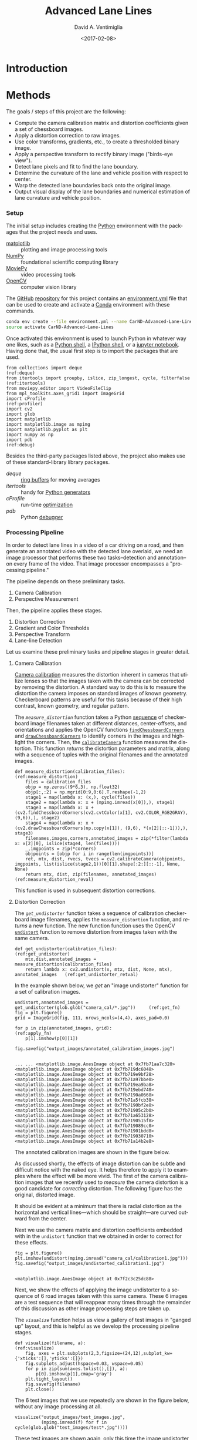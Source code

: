 # -*- org-babel-sh-command: "/bin/bash" -*-

#+TITLE: Advanced Lane Lines
#+DATE: <2017-02-08>
#+AUTHOR: David A. Ventimiglia
#+EMAIL: dventimi@gmail.com

#+INDEX: Machine-Learning!Self-Driving Cars
#+INDEX: Udacity!Self-Driving Car Nano-Degree Program

#+OPTIONS: ':nil *:t -:t ::t <:t H:3 \n:nil ^:t arch:headline
#+OPTIONS: author:t c:nil creator:comment d:(not "LOGBOOK") date:t
#+OPTIONS: e:t email:t f:t inline:t num:nil p:nil pri:nil stat:t
#+OPTIONS: tags:t tasks:t tex:t timestamp:t toc:nil todo:t |:t
#+LANGUAGE: en

#+OPTIONS: html-link-use-abs-url:nil html-postamble:t
#+OPTIONS: html-preamble:t html-scripts:t html-style:t
#+OPTIONS: html5-fancy:t tex:t
#+CREATOR: <a href="http://www.gnu.org/software/emacs/">Emacs</a> 24.5.1 (<a href="http://orgmode.org">Org</a> mode 8.2.10)
#+HTML_CONTAINER: div
#+HTML_DOCTYPE: xhtml-strict
#+HTML_HEAD_EXTRA: <style>@import 'https://fonts.googleapis.com/css?family=Quattrocento';</style>
#+HTML_HEAD_EXTRA: <link rel="stylesheet" type="text/css" href="base.css"/>

* Introduction

* Methods

  The goals / steps of this project are the following:

  - Compute the camera calibration matrix and distortion coefficients
    given a set of chessboard images.
  - Apply a distortion correction to raw images.
  - Use color transforms, gradients, etc., to create a thresholded
    binary image.
  - Apply a perspective transform to rectify binary image ("birds-eye
    view").
  - Detect lane pixels and fit to find the lane boundary.
  - Determine the curvature of the lane and vehicle position with
    respect to center.
  - Warp the detected lane boundaries back onto the original image.
  - Output visual display of the lane boundaries and numerical
    estimation of lane curvature and vehicle position.

*** Setup

    The initial setup includes creating the [[https://www.python.org/][Python]] environment with
    the packages that the project needs and uses.

    - [[http://matplotlib.org/][matplotlib]] :: plotting and image processing tools
    - [[http://www.numpy.org/][NumPy]] :: foundational scientific computing library
    - [[http://zulko.github.io/moviepy/][MoviePy]] :: video processing tools
    - [[http://opencv.org/][OpenCV]] :: computer vision library

    The [[https://github.com/][GitHub]] [[https://github.com/dventimi/CarND-Advanced-Lane-Lines][repository]] for this project contains an [[file:environment.yml][environment.yml]]
    file that can be used to create and activate a [[https://conda.io/docs/][Conda]] environment
    with these commands.

    #+BEGIN_SRC sh :results output :tangle no :exports code
    conda env create --file environment.yml --name CarND-Advanced-Lane-Lines
    source activate CarND-Advanced-Lane-Lines
    #+END_SRC

    Once activated this environment is used to launch Python in
    whatever way one likes, such as a [[https://www.python.org/shell/][Python shell]], a [[https://ipython.org/][IPython shell]],
    or a [[http://jupyter.org/][jupyter notebook]].  Having done that, the usual first step is
    to import the packages that are used.  

    #+BEGIN_SRC python -r :results output :session :tangle lanelines.py :comments org :exports code
    from collections import deque                                           (ref:deque)
    from itertools import groupby, islice, zip_longest, cycle, filterfalse  (ref:itertools)
    from moviepy.editor import VideoFileClip
    from mpl_toolkits.axes_grid1 import ImageGrid
    import cProfile                                                         (ref:profiler)
    import cv2
    import glob
    import matplotlib
    import matplotlib.image as mpimg
    import matplotlib.pyplot as plt
    import numpy as np
    import pdb                                                              (ref:debug)
    #+END_SRC

    #+RESULTS:

    Besides the third-party packages listed above, the project also
    makes use of these standard-library library packages.

    - [[(deque)][deque]] :: [[https://en.wikipedia.org/wiki/Circular_buffer][ring buffers]] for moving averages
    - [[(itertools)][itertools]] :: handy for [[http://davidaventimiglia.com/python_generators.html][Python generators]]
    - [[(profiler)][cProfile]] :: run-time [[https://docs.python.org/2/library/profile.html][optimization]]
    - [[(debug)][pdb]] :: Python [[https://docs.python.org/3/library/pdb.html][debugger]]


*** Processing Pipeline

    In order to detect lane lines in a video of a car driving on a
    road, and then generate an annotated video with the detected lane
    overlaid, we need an image processor that performs these two
    tasks--detection and annotation--on every frame of the video.
    That image processor encompasses a "processing pipeline."  

    The pipeline depends on these preliminary tasks.

    1. Camera Calibration
    2. Perspective Measurement

    Then, the pipeline applies these stages.

    1. Distortion Correction
    2. Gradient and Color Thresholds
    3. Perspective Transform
    4. Lane-line Detection

    Let us examine these preliminary tasks and pipeline stages in
    greater detail.

***** Camera Calibration

      [[http://docs.opencv.org/2.4/modules/calib3d/doc/camera_calibration_and_3d_reconstruction.html][Camera calibration]] measures the distortion inherent in cameras
      that utilize lenses so that the images taken with the camera can
      be corrected by removing the distortion.  A standard way to do
      this is to measure the distortion the camera imposes on standard
      images of known geometry.  Checkerboard patterns are useful for
      this tasks because of their high contrast, known geometry, and
      regular pattern.

      The [[(measure_distortion)][=measure_distortion=]] function takes a Python [[https://docs.python.org/2/library/stdtypes.html#sequence-types-str-unicode-list-tuple-bytearray-buffer-xrange][sequence]] of
      checkerboard image filenames taken at different distances,
      center-offsets, and orientations and applies the OpenCV
      functions [[http://docs.opencv.org/2.4/modules/calib3d/doc/camera_calibration_and_3d_reconstruction.html#findchessboardcorners][=findChessboardCorners=]] and [[http://docs.opencv.org/2.4/modules/calib3d/doc/camera_calibration_and_3d_reconstruction.html#drawchessboardcorners][=drawChessboardCorners=]] to
      identify corners in the images and highlight the corners.  Then,
      the [[http://docs.opencv.org/2.4/modules/calib3d/doc/camera_calibration_and_3d_reconstruction.html#calibratecamera][=calibrateCamera=]] function measures the distortion.  This
      function [[(measure_distortion_reval)][returns]] the distortion parameters and matrix, along
      with a sequence of tuples with the original filenames and the
      annotated images.

      #+BEGIN_SRC python -r :results output :session :tangle lanelines.py :comments org :exports code
      def measure_distortion(calibration_files):                    (ref:measure_distortion)
          files = calibration_files
          objp = np.zeros((9*6,3), np.float32)
          objp[:,:2] = np.mgrid[0:9,0:6].T.reshape(-1,2)
          stage1 = map(lambda x: (x,), cycle(files))
          stage2 = map(lambda x: x + (mpimg.imread(x[0]),), stage1)
          stage3 = map(lambda x: x + (cv2.findChessboardCorners(cv2.cvtColor(x[1], cv2.COLOR_RGB2GRAY), (9,6)),), stage2)
          stage4 = map(lambda x: x + (cv2.drawChessboardCorners(np.copy(x[1]), (9,6), *(x[2][::-1])),), stage3)
          filenames,images,corners,annotated_images = zip(*filter(lambda x: x[2][0], islice(stage4, len(files))))
          _,imgpoints = zip(*corners)
          objpoints = [objp for i in range(len(imgpoints))]
          ret, mtx, dist, rvecs, tvecs = cv2.calibrateCamera(objpoints, imgpoints, list(islice(stage2,1))[0][1].shape[:2:][::-1], None, None)
          return mtx, dist, zip(filenames, annotated_images)        (ref:measure_distortion_reval)
      #+END_SRC

      #+RESULTS:

      This function is used in subsequent distortion corrections.

***** Distortion Correction

      The [[(get_undistorter)][=get_undistorter=]] function takes a sequence of calibration
      checkerboard image filenames, applies the =measure_distortion=
      function, and [[(get_undistorter_retval)][returns]] a new function.  The new function function
      uses the OpenCV [[http://docs.opencv.org/2.4/modules/imgproc/doc/geometric_transformations.html#void%20undistort(InputArray%20src,%20OutputArray%20dst,%20InputArray%20cameraMatrix,%20InputArray%20distCoeffs,%20InputArray%20newCameraMatrix)][=undistort=]] function to remove distortion from
      images taken with the same camera.

      #+BEGIN_SRC python -r :results output :session :tangle lanelines.py :comments org :exports code
      def get_undistorter(calibration_files):                                         (ref:get_undistorter)
          mtx,dist,annotated_images = measure_distortion(calibration_files)
          return lambda x: cv2.undistort(x, mtx, dist, None, mtx), annotated_images   (ref:get_undistorter_retval)
      #+END_SRC

      #+RESULTS:

      In the example shown below, we [[(get_fn)][get]] an "image undistorter"
      function for a set of calibration images.

      #+BEGIN_SRC python -r :results output :session :tangle lanelines.py :comments org :exports code
      undistort,annotated_images = get_undistorter(glob.glob("camera_cal/*.jpg"))     (ref:get_fn)
      fig = plt.figure()
      grid = ImageGrid(fig, 111, nrows_ncols=(4,4), axes_pad=0.0)

      for p in zip(annotated_images, grid):                                           (ref:apply_fn)
          p[1].imshow(p[0][1])

      fig.savefig("output_images/annotated_calibration_images.jpg")
      #+END_SRC

      #+RESULTS:
      #+begin_example

      ... ... <matplotlib.image.AxesImage object at 0x7fb71aa7c320>
      <matplotlib.image.AxesImage object at 0x7fb719dc6048>
      <matplotlib.image.AxesImage object at 0x7fb719e9bf28>
      <matplotlib.image.AxesImage object at 0x7fb71a97bbe0>
      <matplotlib.image.AxesImage object at 0x7fb719ea9ba8>
      <matplotlib.image.AxesImage object at 0x7fb719ebd748>
      <matplotlib.image.AxesImage object at 0x7fb7190a0668>
      <matplotlib.image.AxesImage object at 0x7fb71a5fcb38>
      <matplotlib.image.AxesImage object at 0x7fb7190bf2e8>
      <matplotlib.image.AxesImage object at 0x7fb71905c2b0>
      <matplotlib.image.AxesImage object at 0x7fb71a653128>
      <matplotlib.image.AxesImage object at 0x7fb7190515f8>
      <matplotlib.image.AxesImage object at 0x7fb719089cc0>
      <matplotlib.image.AxesImage object at 0x7fb71901bdd8>
      <matplotlib.image.AxesImage object at 0x7fb719030710>
      <matplotlib.image.AxesImage object at 0x7fb71a14b2e8>
#+end_example

      The annotated calibration images are shown in the figure below.

      #+ATTR_HTML: :width 800px
      [[file:output_images/annotated_calibration_images.jpg]]

      As discussed shortly, the effects of image distortion can be
      subtle and difficult notice with the naked eye.  It helps
      therefore to apply it to examples where the effect will be more
      vivid.  The first of the camera calibration images that we
      recently used to /measure/ the camera distortion is a good
      candidate for /correcting/ distortion.  The following figure has
      the original, distorted image.

      #+ATTR_HTML: :width 800px
      [[file:camera_cal/calibration1.jpg]]

      It should be evident at a minimum that there is radial
      distortion as the horizontal and vertical lines---which should
      be straight---are curved outward from the center.

      Next we use the camera matrix and distortion coefficients
      embedded with in the =undistort= function that we obtained in
      order to correct for these effects.  

      #+BEGIN_SRC python -r :results output :session :tangle lanelines.py :comments org :exports code
      fig = plt.figure()
      plt.imshow(undistort(mpimg.imread("camera_cal/calibration1.jpg")))
      fig.savefig("output_images/undistorted_calibration1.jpg")
      #+END_SRC

      #+RESULTS:
      : 
      : <matplotlib.image.AxesImage object at 0x7f2c3c25dc88>

      #+ATTR_HTML: :width 800px
      [[file:output_images/undistorted_calibration1.jpg]]

      Next, we show the effects of applying the image undistorter to a
      sequence of 6 road images taken with this same camera.  These 6
      images are a test sequence that will reappear many times through
      the remainder of this discussion as other image processing steps
      are taken up.

      The [[(visualize)][=visualize=]] function helps us view a gallery of test images
      in "ganged up" layout, and this is helpful as we develop the
      processing pipeline stages.

      #+BEGIN_SRC python -r :results output :session :tangle lanelines.py :comments org :exports code
      def visualize(filename, a):                              (ref:visualize)
          fig, axes = plt.subplots(2,3,figsize=(24,12),subplot_kw={'xticks':[],'yticks':[]})
          fig.subplots_adjust(hspace=0.03, wspace=0.05)
          for p in zip(sum(axes.tolist(),[]), a):
              p[0].imshow(p[1],cmap='gray')
          plt.tight_layout()
          fig.savefig(filename)
          plt.close()
      #+END_SRC

      #+RESULTS:

      The 6 test images that we use repeatedly are shown in the figure
      below, without any image processing at all.

      #+BEGIN_SRC python -r :results output :session :tangle lanelines.py :comments org :exports code
      visualize("output_images/test_images.jpg",
                (mpimg.imread(f) for f in cycle(glob.glob("test_images/test*.jpg"))))
      #+END_SRC

      #+RESULTS:

      #+ATTR_HTML: :width 800px
      [[file:output_images/test_images.jpg]]

      These test images are shown again, only this time the image
      undistorter that we acquired above now is used to remove
      distortion introduced by the camera.  The effect is subtle and
      difficult to notice, but close inspection shows that at least a
      small amount of radial distortion is removed by this process.  

      #+BEGIN_SRC python -r :results output :session :tangle lanelines.py :comments org :exports code
      visualize("output_images/undistorted_test_images.jpg",
                (undistort(mpimg.imread(f)) for f in cycle(glob.glob("test_images/test*.jpg"))))
      #+END_SRC

      #+RESULTS:

      #+ATTR_HTML: :width 800px
      [[file:output_images/undistorted_test_images.jpg]]

      Next, we move on to perspective measurement.

***** Perspective Measurement

      Perspective measurement applies to two-dimensional images taken
      of three-dimensional scenes wherein objects of
      interest--typically planar objects like roads--are oriented such
      that their [[http://mathworld.wolfram.com/NormalVector.html][normal vector]] is not parallel with the camera's line
      of site.  Another way to put it is that the planar object is not
      parallel with the [[https://en.wikipedia.org/wiki/Image_plane][image plane]].  While there undoubtedly are more
      sophisticated, perhaps automated or semi-automated ways of doing
      this, a tried-and-true method is to identify a non-rectilinear
      region in the image that corresponds to the planar object of
      interest (the road) and then map those to a corresponding
      rectilinear region on the [[https://en.wikipedia.org/wiki/Image_plane][image plane]].  

      The [[(measure_warp)][=measure_warp=]] function helps measure perspective.  It takes
      an image as a [[https://docs.scipy.org/doc/numpy/reference/generated/numpy.array.html][NumPy array]] and displays the image to the user in
      an interactive window.  The user only has to click four corners
      in sequence for the source region and then close the interactive
      window.  The [[(dst_region)][destination region]] on the [[https://en.wikipedia.org/wiki/Image_plane][image plane]] for now is
      [[(set_dst)][hard-code]] to a bounding box between the top and bottom of the
      image and 300 pixels from the left edge and 300 pixels from the
      right edge.  These values were obtained through experimentation,
      and while they are not as sophisticated as giving the user
      interactive control, they do have the virtue of being perfectly
      rectilinear.  This is something that is difficult to achieve
      manually.  Setting the src region coordinates, along with
      drawing guidelines to aid the eye, is accomplished in an
      [[(event_handler)][event handler]] function for mouse-click events.  The function
      [[(measure_warp_retval)][returns]] the transformation matrix $M$ and the inverse
      transformation matrix $M_{inv}$.  

      #+BEGIN_SRC python -r :results output :session :tangle lanelines.py :comments org :exports code
      def measure_warp(img):                                                     (ref:measure_warp)
          top = 0
          bottom = img.shape[0]
          def handler(e):                                                        (ref:event_handler)
              if len(src)<4:
                  plt.axhline(int(e.ydata), linewidth=2, color='r')
                  plt.axvline(int(e.xdata), linewidth=2, color='r')
                  src.append((int(e.xdata),int(e.ydata)))                        (ref:set_src)
              if len(src)==4:
                  dst.extend([(300,bottom),(300,top),(980,top),(980,bottom)])    (ref:set_dst)
          was_interactive = matplotlib.is_interactive()
          if not matplotlib.is_interactive():
              plt.ion()
          fig = plt.figure()
          plt.imshow(img)
          global src                                                            
          global dst                                                            
          src = []                                                       (ref:src_region)
          dst = []							 (ref:dst_region)
          cid1 = fig.canvas.mpl_connect('button_press_event', handler)
          cid2 = fig.canvas.mpl_connect('close_event', lambda e: e.canvas.stop_event_loop())
          fig.canvas.start_event_loop(timeout=-1)
          M = cv2.getPerspectiveTransform(np.asfarray(src, np.float32), np.asfarray(dst, np.float32))     (ref:getperspectivetransform)
          Minv = cv2.getPerspectiveTransform(np.asfarray(dst, np.float32), np.asfarray(src, np.float32))
          matplotlib.interactive(was_interactive)
          return M, Minv                                                                                  (ref:measure_warp_retval)
      #+END_SRC

      #+RESULTS:

      Like with the =get_undistorter= function described above, we use
      [[https://www.programiz.com/python-programming/closure][Python closures]] to create a function generator called
      [[(get_warpers)][=get_warpers=]], which measures the perspective, remembers the
      transformation matrices, and then generate a new function that
      uses OpenCV [[http://docs.opencv.org/2.4/modules/imgproc/doc/geometric_transformations.html#warpperspective][=warpPerspective=]] to transform a target image.  Note
      that it actually [[(get_warpers_retval)][generates]] two functions, both to "warp" and
      "unwarp" images.

      #+BEGIN_SRC python -r :results output :session :tangle lanelines.py :comments org :exports code
      def get_warpers(corrected_image):                                  (ref:get_warpers)
          M, Minv = measure_warp(corrected_image)
          return lambda x: cv2.warpPerspective(x,
                                               M,
                                               x.shape[:2][::-1],
                                               flags=cv2.INTER_LINEAR), \
                 lambda x: cv2.warpPerspective(x,
                                               Minv,
                                               x.shape[:2][::-1],
                                               flags=cv2.INTER_LINEAR), M, Minv  (ref:get_warpers_retval)
      #+END_SRC

      #+RESULTS:

      The following code illustrates how this is put into practice.
      We get an image with the matplotlib [[http://matplotlib.org/api/image_api.html#matplotlib.image.imread][=imread=]] function, correct
      for camera distortion using the =undistort= function we
      generated with the =undistorter= function created above (after
      camera calibration on checkerboard images), then use
      =get_warpers= to generate both the =warp= and =unwarp=
      functions.  It also returns the $M$ and $M_{inv}$ matrices as
      =M= and =Minv= for good measure.

      #+BEGIN_SRC python -r :results output :session :tangle lanelines.py :comments org :exports code
      warp,unwarp,M,Minv = get_warpers(undistort(mpimg.imread("test_images/straight_lines2.jpg")))
      #+END_SRC

      The next sequence of four figures illustrates the interactive
      experiene the user has in this operation, showing step-by-step
      the orthogonal guidelines that appear.  The trapezoidal area
      formed bout the outside bottom two corners and the inside top
      two corners of the last figure defines the source region that is
      then mapped to the target region.  Again, as discussed above the
      target region is a rectangle running from the bottom of the
      image to the top, 300 pixels in from the left edge and 300
      pixels in from the right edge.

      #+RESULTS:

      #+ATTR_HTML: :width 800px
      [[file:output_images/figure_3-1.png]]

      #+ATTR_HTML: :width 800px
      [[file:output_images/figure_3-2.png]]

      #+ATTR_HTML: :width 800px
      [[file:output_images/figure_3-3.png]]

      #+ATTR_HTML: :width 800px
      [[file:output_images/figure_3-4.png]]

      Equipped not just with an =undistort= function (obtained via
      camera calibration) but also a =warp= (obtained via
      perspective measurement) function, we can compose both functions
      in the proper sequence (=undistort= then =warp=) and apply it to
      our 6 test images.

      #+BEGIN_SRC python -r :results output :session :tangle lanelines.py :comments org :exports code
      visualize("output_images/warped_undistorted_test_images.jpg",
                (warp(undistort(mpimg.imread(f))) for f in cycle(glob.glob("test_images/test*.jpg"))))
      #+END_SRC

      #+RESULTS:

      As you can see in the following gallery we now have a
      "birds-eye" (i.e. top-down) view of the road for these 6 test
      images.  Note also that the perspective transform has also had
      the effect of shoving out of the frame much of the extraneous
      details (sky, trees, guardrails, other cars).  This is
      serendipitous as it saves us from having to apply a mask just to
      the lane region.  

      #+ATTR_HTML: :width 800px
      [[file:output_images/warped_undistorted_test_images.jpg]]

      Camera calibration and perspective measurement are preliminary
      steps that occur before applying the processing pipeline to
      images taken from the video stream.  However, they are essential
      and they enable the distortion correction and perspective
      transformation steps which /are/ part of the processing
      pipeline.  Another set of essential pipeline steps involve
      gradient ant color thresholds, discussed in the next sections.  

***** Gradient and Color Thresholds

      Next we develop a set of useful utility functions for scaling
      images, taking gradients across them, isolating different color
      channels, and generating binary images.

      The [[(scale)][=scale=]] function scales the values of NumPy image arrays to
      arbitray ranges (e.g., [0,1] or [0,255]).  The default range is
      [0,255], and this is useful in order to give all images the same
      scale.  Different operations (e.g., taking gradients, producing
      binary images) can introduce different scales and it eases
      combining and comparing images when they have the same scale.

      #+BEGIN_SRC python -r :results output :session :tangle lanelines.py :comments org :exports code
      def scale(img, factor=255.0):                          (ref:scale)
          scale_factor = np.max(img)/factor
          return (img/scale_factor).astype(np.uint8)
      #+END_SRC

      #+RESULTS:

      The [[(derivative)][=derivative=]] function uses the OpenCV [[http://docs.opencv.org/2.4/modules/imgproc/doc/filtering.html#sobel][=sobel=]] function to
      apply the [[https://en.wikipedia.org/wiki/Sobel_operator][Sobel operator]] in order to estimate derivatives in the
      $x$ and $y$ directions acoss the image.  For good measure, it
      also [[(derivative_retval)][returns]] both the /magnitude/ and the /direction/ of the
      [[https://en.wikipedia.org/wiki/Gradient][gradient]] computed from these derivative estimates.  

      #+BEGIN_SRC python -r :results output :session :tangle lanelines.py :comments org :exports code
      def derivative(img, sobel_kernel=3):                   (ref:derivative)
          derivx = np.absolute(cv2.Sobel(img, cv2.CV_64F, 1, 0, ksize=sobel_kernel))
          derivy = np.absolute(cv2.Sobel(img, cv2.CV_64F, 0, 1, ksize=sobel_kernel))
          gradmag = np.sqrt(derivx**2 + derivy**2)
          absgraddir = np.arctan2(derivy, derivx)
          return scale(derivx), scale(derivy), scale(gradmag), absgraddir  (ref:derivative_retval)
      #+END_SRC

      #+RESULTS:

      The [[(grad)][=grad=]] function adapts the =derivative= function to return
      both the gradient /magnitude/ and /direction/.  You might wonder
      what this function adds to the =derivative= function, and that
      is a valid consideration.  Largely it exists because the lecture
      notes seemed to suggest that it's wortwhile to use different
      kernal sizes for the Sobel operator when computing the gradient
      direction.  In hindsight it's not clear this function really is
      adding value and it may be removed in future versions.

      #+BEGIN_SRC python -r :results output :session :tangle lanelines.py :comments org :exports code
      def grad(img, k1=3, k2=15):                            (ref:grad)
          _,_,g,_ = derivative(img, sobel_kernel=k1)         (ref:grad_m)
          _,_,_,p = derivative(img, sobel_kernel=k2)         (ref:grad_p)
          return g,p
      #+END_SRC

      #+RESULTS:

      The [[(hls_select)][=hls_select=]] function is a convenience that fans out the
      three channels of the [[https://en.wikipedia.org/wiki/HSL_and_HSV][HLS color-space]] into separate NumPy
      arrays.  

      #+BEGIN_SRC python -r :results output :session :tangle lanelines.py :comments org :exports code
      def hls_select(img):                                   (ref:hls_select)
          hsv = cv2.cvtColor(img, cv2.COLOR_RGB2HLS).astype(np.float)
          h = hsv[:,:,0]
          l = hsv[:,:,1]
          s = hsv[:,:,2]
          return h,l,s
      #+END_SRC

      #+RESULTS:

      The [[(rgb_select)][=rgb_select=]] function is another convenience that returns
      the three channels of the [[https://en.wikipedia.org/wiki/RGB_color_space][RGB color-space]].

      #+BEGIN_SRC python -r :results output :session :tangle lanelines.py :comments org :exports code
      def rgb_select(img):                                   (ref:rgb_select)
          rgb = img
          r = rgb[:,:,0]
          g = rgb[:,:,1]
          b = rgb[:,:,2]
          return r,g,b
      #+END_SRC

      #+RESULTS:

      The [[(threshold)][=threshold=]] function is a convenience that applies
      =thresh_min= and =thresh_max= /min-max/ values and logical
      operations in order to obtain "binary" images.  Binary images
      have activated pixels (non-zero values) for desired features.

      #+BEGIN_SRC python -r :results output :session :tangle lanelines.py :comments org :exports code
      def threshold(img, thresh_min=0, thresh_max=255):      (ref:threshold)
          binary_output = np.zeros_like(img)
          binary_output[(img >= thresh_min) & (img <= thresh_max)] = 1
          return binary_output
      #+END_SRC

      #+RESULTS:

      The [[(land_lor)][=land=]] and [[(land_lor)][=lor=]] functions are conveniences for combining
      binary images, either with logical [[https://en.wikipedia.org/wiki/Logical_conjunction][conjunction]] or [[https://en.wikipedia.org/wiki/Logical_disjunction][disjunction]],
      respectively.  

      #+BEGIN_SRC python -r :results output :session :tangle lanelines.py :comments org :exports code
      land = lambda *x: np.logical_and.reduce(x)             (ref:land_lor)
      lor = lambda *x: np.logical_or.reduce(x)
      #+END_SRC

      #+RESULTS:

      There are various ways of doing this.  Another way is to stack
      binary image arrays using the NumPy [[https://docs.scipy.org/doc/numpy/reference/generated/numpy.stack.html][=stack=]] function and then
      interleave various combinations of such interleavings along with
      the NumPy [[https://docs.scipy.org/doc/numpy/reference/generated/numpy.any.html#numpy-any][=any=]] function and [[https://docs.scipy.org/doc/numpy/reference/generated/numpy.all.html#numpy-all][=all=]] function.  It's a clever
      approach, but I find that applying the NumPy [[https://docs.scipy.org/doc/numpy/reference/generated/numpy.logical_and.html#numpy-logical-and][=logical_and=]] and
      [[https://docs.scipy.org/doc/numpy/reference/generated/numpy.logical_or.html#numpy-logical-or][=logical_or=]] functions as above leads to less typing.  

      The [[(highlight)][=highlight=]] function composes the color channel selection,
      gradient estimation, binary threshold, logical composition, and
      scaling operations to an input image in order to "highlight" the
      desired features, such as lane lines.  Note that distortion
      correction and perspective transformation are considered outside
      the scope of this function.  In a real pipeline, those two
      operations almost certainly should be applied to an image before
      presenting it to the [[(highlight)][=highlight=]] function.  In general, they
      need not be, which can be useful during the exploratory phase of
      pipeline development.

      #+BEGIN_SRC python -r :results output :session :tangle lanelines.py :comments org :exports code
      def highlight(img):                          (ref:highlight)
          r,g,b = rgb_select(img)
          h,l,s = hls_select(img)
          o01 = threshold(r, 200, 255)
          o02 = threshold(g, 200, 255)
          o03 = threshold(s, 200, 255)
          return scale(lor(land(o01,o02),o03))
      #+END_SRC

      #+RESULTS:

      In fact, the highlight and undistort operations are combined
      /without/ perspective transform in the next gallery of 6 test
      images.  This is an example of a common iteration pattern while
      exploring pipeline options.

      #+BEGIN_SRC python -r :results output :session :tangle lanelines.py :comments org :exports code
      visualize("output_images/binary_undistorted_test_images.jpg",
                (highlight(undistort(mpimg.imread(f))) for f in cycle(glob.glob("test_images/test*.jpg"))))
      #+END_SRC

      #+RESULTS:

      #+ATTR_HTML: :width 800px
      [[file:output_images/binary_undistorted_test_images.jpg]]

***** Perspective Transform

      Armed with a pipeline which, based on the 6 test images, we
      believe may be a good candidate for detecting lane lines, we
      then see what the pipeline-processed test images look like after
      transforming them to a "bird's-eye" view.

      #+BEGIN_SRC python -r :results output :session :tangle lanelines.py :comments org :exports code
      visualize("output_images/warped_binary_undistorted_images.jpg",
                (warp(highlight(undistort(mpimg.imread(f)))) for f in cycle(glob.glob("test_images/test*.jpg"))))
      #+END_SRC

      #+RESULTS:

      #+ATTR_HTML: :width 800px
      [[file:output_images/warped_binary_undistorted_images.jpg]]

***** Lane-Finding

      Lane-line detection can be done somewhat laboriously--but
      perhaps more accurately--using a "sliding window" technique.
      Roughly, the algorithm implemented in
      [[(detect_lines_sliding_window)][=detect_lines_sliding_window=]] below has these steps, also
      discussed in the code comments.

      1. Take a histogram across the bottom of the image.
      2. Find the histogram peaks to identify the lane lines at the
         bottom of the image.
      3. Divide the image into a vertical stack of narrow horizontal
         slices.
      4. Select activated pixels (remember, the input is a binary
         image) only in a "neighborhood" of our current estimate of
         the lane position.  This neighborhood is the "sliding
         window."  To bootstrap the process, our initial estimate of
         the lane line location is taken from the histogram peak steps
         listed above.  Essentially, we are removing "outliers"
      5. Estimate the new lane-line location for this window from the
         mean of the pixels falling within the sliding window.
      6. March vertically up through the stack, repeating this process.
      7. Select all activated pixels within all of our sliding windows.
      8. Fit a quadratic function to these selected pixels, obtaining
         model parameters.

      The model parameters essentially represent the detected
      lane-line.  We do this both for the left and right lines.
      Moreover, we also perform a few somewhat ancillary operations
      while we're at it.

      1. Draw the slinding windows, the selected pixels, and the
         modeled quadratic curve onto a copy of the image.
      2. Recompute the function fit after scaling the pixel locations
         to real world values, then use these model fit parameters to
         compute a real-world radius of curvature for both lanes.

      The function [[(detect_lines_sliding_window)][=detect_lines_sliding_window=]] returns quite a few values:

      1. left lane fit parameters
      2. right lane fit parameters
      3. left lane fit residuals
      4. right lane fit residuals
      5. left lane real-world radius (in meters)
      6. right lane real-world radius (in meters)
      7. annotated image, with sliding windows, selected pixels, and
         modeled curves

      The code for this function is shown here. 

      #+BEGIN_SRC python -r :results output :session :tangle lanelines.py :comments org :exports code
      def detect_lines_sliding_window(warped_binary):                               (ref:detect_lines_sliding_window)
          # Assuming you have created a warped binary image called "warped_binary"
          # Take a histogram of the bottom half of the image
          histogram = np.sum(warped_binary[warped_binary.shape[0]/2:,:], axis=0)
          # Create an output image to draw on and  visualize the result
          out_img = np.dstack((warped_binary, warped_binary, warped_binary))*255
          # Find the peak of the left and right halves of the histogram
          # These will be the starting point for the left and right lines
          midpoint = np.int(histogram.shape[0]/2)
          leftx_base = np.argmax(histogram[:midpoint])
          rightx_base = np.argmax(histogram[midpoint:]) + midpoint
          # Choose the number of sliding windows
          nwindows = 9
          # Set height of windows
          window_height = np.int(warped_binary.shape[0]/nwindows)
          # Identify the x and y positions of all nonzero pixels in the image
          nonzero = warped_binary.nonzero()
          nonzeroy = np.array(nonzero[0])
          nonzerox = np.array(nonzero[1])
          # Current positions to be updated for each window
          leftx_current = leftx_base
          rightx_current = rightx_base
          # Set the width of the windows +/- margin
          margin = 100
          # Set minimum number of pixels found to recenter window
          minpix = 50
          # Create empty lists to receive left and right lane pixel indices
          left_lane_inds = []
          right_lane_inds = []
          # Step through the windows one by one
          for window in range(nwindows):
              # Identify window boundaries in x and y (and right and left)
              win_y_low = warped_binary.shape[0] - (window+1)*window_height
              win_y_high = warped_binary.shape[0] - window*window_height
              win_xleft_low = leftx_current - margin
              win_xleft_high = leftx_current + margin
              win_xright_low = rightx_current - margin
              win_xright_high = rightx_current + margin
              # Draw the windows on the visualization image
              cv2.rectangle(out_img,(win_xleft_low,win_y_low),(win_xleft_high,win_y_high),(0,255,0), 2) 
              cv2.rectangle(out_img,(win_xright_low,win_y_low),(win_xright_high,win_y_high),(0,255,0), 2) 
              # Identify the nonzero pixels in x and y within the window
              good_left_inds = ((nonzeroy >= win_y_low) & (nonzeroy < win_y_high) & (nonzerox >= win_xleft_low) & (nonzerox < win_xleft_high)).nonzero()[0]
              good_right_inds = ((nonzeroy >= win_y_low) & (nonzeroy < win_y_high) & (nonzerox >= win_xright_low) & (nonzerox < win_xright_high)).nonzero()[0]
              # Append these indices to the lists
              left_lane_inds.append(good_left_inds)
              right_lane_inds.append(good_right_inds)
              # If you found > minpix pixels, recenter next window on their mean position
              if len(good_left_inds) > minpix:
                  leftx_current = np.int(np.mean(nonzerox[good_left_inds]))
              if len(good_right_inds) > minpix:        
                  rightx_current = np.int(np.mean(nonzerox[good_right_inds]))
          # Concatenate the arrays of indices
          left_lane_inds = np.concatenate(left_lane_inds)
          right_lane_inds = np.concatenate(right_lane_inds)
          # Extract left and right line pixel positions
          leftx = nonzerox[left_lane_inds]
          lefty = nonzeroy[left_lane_inds] 
          rightx = nonzerox[right_lane_inds]
          righty = nonzeroy[right_lane_inds] 
          # Fit a second order polynomial to each
          left_fit,left_res,_,_,_ = np.polyfit(lefty, leftx, 2, full=True)
          right_fit,right_res,_,_,_ = np.polyfit(righty, rightx, 2, full=True)
          # Generate x and y values for plotting
          ploty = np.linspace(0, warped_binary.shape[0]-1, warped_binary.shape[0] )
          left_fitx = left_fit[0]*ploty**2 + left_fit[1]*ploty + left_fit[2]
          right_fitx = right_fit[0]*ploty**2 + right_fit[1]*ploty + right_fit[2]
          out_img[nonzeroy[left_lane_inds], nonzerox[left_lane_inds]] = [255, 0, 0]
          out_img[nonzeroy[right_lane_inds], nonzerox[right_lane_inds]] = [0, 0, 255]
          out_img[ploty.astype('int'),left_fitx.astype('int')] = [0, 255, 255]
          out_img[ploty.astype('int'),right_fitx.astype('int')] = [0, 255, 255]
          y_eval = warped_binary.shape[0]
          # Define conversions in x and y from pixels space to meters
          ym_per_pix = 30/720 # meters per pixel in y dimension
          xm_per_pix = 3.7/700 # meters per pixel in x dimension
          # Fit new polynomials to x,y in world space
          left_fit_cr = np.polyfit(lefty*ym_per_pix, leftx*xm_per_pix, 2)
          right_fit_cr = np.polyfit(righty*ym_per_pix, rightx*xm_per_pix, 2)
          # Calculate the new radii of curvature
          left_curverad = ((1 + (2*left_fit_cr[0]*y_eval*ym_per_pix + left_fit_cr[1])**2)**1.5) / np.absolute(2*left_fit_cr[0])
          right_curverad = ((1 + (2*right_fit_cr[0]*y_eval*ym_per_pix + right_fit_cr[1])**2)**1.5) / np.absolute(2*right_fit_cr[0])
          return left_fit, right_fit, np.sqrt(left_fit[1]/len(leftx)), np.sqrt(right_fit[1]/len(rightx)), left_curverad, right_curverad, out_img (ref:sliding_window_retval)
      #+END_SRC

      #+RESULTS:

      The following figures shows the annotated image resulting from
      applying this particular lane-finding algorithm to our 6 test
      images, after distortion correction, highlighting, and
      perspective transformation.

      #+BEGIN_SRC python -r :results output :session :tangle lanelines.py :comments org :exports code
      visualize("output_images/detected_lines_test_images.jpg",
                (detect_lines_sliding_window(warp(highlight(undistort(mpimg.imread(f)))))[6] for f in cycle(glob.glob("test_images/test*.jpg"))))

      #+END_SRC

      #+RESULTS:

      #+ATTR_HTML: :width 800px
      [[file:output_images/detected_lines_test_images.jpg]]

      Armed with a good estimate for the current lane-line locations
      and with the observation that the lanes do not change
      dramatically from one frame to the next, we can implement an
      optimization.  Recall that the /only reason/ for the sliding
      window algorithm is to remove outliers.  If we were content just
      to fit all of the pixels, good or bad, we would only need to
      divide the frame into a left half and a right half and then fit
      the quadratic curves straight away.  However, guided by the
      lecture we chose to remove outliers.  That requires a good guess
      for where the lane line is, which almost inevitably leads us to
      the sliding window technique.

      The [[(detect_lines)][=detect_lines=]] function takes =left_fit= and =right_fit=
      arguments, which are good estimates of the model fit parameters
      obtained from the previous video frame.  It then selects pixels
      in the neighborhood of the curve computed for these parameters,
      and fits new parameters for the current frame from the selected
      pixels.  Thus, it avoids the labor of the sliding window
      technique so long as one already has a good estimate of the
      model fit parameters.  Note that, because this function does
      /not/ apply the sliding window technique, it cannot draw the
      sliding windows.  Therefore, the last parameter returned isn
      =None=.  

      #+BEGIN_SRC python -r :results output :session :tangle lanelines.py :comments org :exports code
      def detect_lines(warped_binary, left_fit, right_fit):               (ref:detect_lines)
          # from the next frame of video (also called "binary_warped")
          # It's now much easier to find line pixels!
          nonzero = warped_binary.nonzero()
          nonzeroy = np.array(nonzero[0])
          nonzerox = np.array(nonzero[1])
          margin = 100
          left_lane_inds = ((nonzerox > (left_fit[0]*(nonzeroy**2) + left_fit[1]*nonzeroy + left_fit[2] - margin)) & (nonzerox < (left_fit[0]*(nonzeroy**2) + left_fit[1]*nonzeroy + left_fit[2] + margin))) 
          right_lane_inds = ((nonzerox > (right_fit[0]*(nonzeroy**2) + right_fit[1]*nonzeroy + right_fit[2] - margin)) & (nonzerox < (right_fit[0]*(nonzeroy**2) + right_fit[1]*nonzeroy + right_fit[2] + margin)))  
          # Again, extract left and right line pixel positions
          leftx = nonzerox[left_lane_inds]
          lefty = nonzeroy[left_lane_inds] 
          rightx = nonzerox[right_lane_inds]
          righty = nonzeroy[right_lane_inds]
          # Fit a second order polynomial to each
          left_fit,left_res,_,_,_ = np.polyfit(lefty, leftx, 2, full=True)
          right_fit,right_res,_,_,_ = np.polyfit(righty, rightx, 2, full=True)
          # Generate x and y values for plotting
          ploty = np.linspace(0, warped_binary.shape[0]-1, warped_binary.shape[0] )
          left_fitx = left_fit[0]*ploty**2 + left_fit[1]*ploty + left_fit[2]
          right_fitx = right_fit[0]*ploty**2 + right_fit[1]*ploty + right_fit[2]
          y_eval = warped_binary.shape[0]
          # Define conversions in x and y from pixels space to meters               (ref:convert)
          ym_per_pix = 30/720 # meters per pixel in y dimension
          xm_per_pix = 3.7/700 # meters per pixel in x dimension
          # Fit new polynomials to x,y in world space                               (ref:newfit)
          left_fit_cr = np.polyfit(lefty*ym_per_pix, leftx*xm_per_pix, 2)           (ref:radisfit)
          right_fit_cr = np.polyfit(righty*ym_per_pix, rightx*xm_per_pix, 2)
          # Calculate the new radii of curvature                                    (ref:curvecalc)
          left_curverad = ((1 + (2*left_fit_cr[0]*y_eval*ym_per_pix + left_fit_cr[1])**2)**1.5) / np.absolute(2*left_fit_cr[0])
          right_curverad = ((1 + (2*right_fit_cr[0]*y_eval*ym_per_pix + right_fit_cr[1])**2)**1.5) / np.absolute(2*right_fit_cr[0])
          return left_fit, right_fit, np.sqrt(left_fit[1]/len(leftx)), np.sqrt(right_fit[1]/len(rightx)), left_curverad, right_curverad, None
      #+END_SRC

      #+RESULTS:

      Note in the function above how the radius of curvature is
      calculated for the two lanes.  [[(convert)][First]], constants establish a
      conversion between pixel coordinates in the $x$ and $y$
      directions and corresponding real-world coordinates (in meters)
      in the $x$ and $z$ direction.  By $z$ direction I mean depth
      into the frame.  This is an important point, because we must
      account for the fact that the three-dimensional real-world image
      has been warped by the perspective transform into a
      two-dimensional pixel-space image.  [[(newfit)][Second]], we fit our model
      again, this time after converting our pixel coordinates into
      real-world values.  This is important!  A simple conversion of
      radius-of-curvature estimates taken from our original fit would
      not be correct, because that fit does not account for the
      warping between the three-dimensional real world and the
      two-dimensional pixel-space of the image plane.  [[(curvecal)][Third]], for the
      left and right lanes we calculate the radius of curvature using
      the model fit parameters, according to this formula, where $A$
      and $B$ are fit parameters.

      \[ R_{curve} = \frac{\left(1 + \left(2 A y +
      B\right)^2\right)^{3/2}}{\left| 2 A \right|} \]

      The [[(draw_lane)][=draw_lane=]] function takes a distortion-corrected unwarped
      image, a warped binary image like, model fit parameters,
      real-world lane-curvature estimates in meters, and an image
      unwarping function.  It uses these to annotate the undistorted
      image with a depiction of the lane, along with vital statistics
      on the left and right lane curvature, and the position of the
      camera with respect to the center of the lane (taken as the mean
      of the two lane locations).

      #+BEGIN_SRC python -r :results output :session :tangle lanelines.py :comments org :exports code
      def draw_lane(undistorted, warped_binary, l_fit, r_fit, l_rad, r_rad, unwarp):   (ref:draw_lane)
          # Create an image to draw the lines on
          warp_zero = np.zeros_like(warped_binary).astype(np.uint8)
          color_warp = np.dstack((warp_zero, warp_zero, warp_zero))
          # Generate x and y values for plotting
          ploty = np.linspace(0, warped_binary.shape[0]-1, warped_binary.shape[0])
          l_fitx = l_fit[0]*ploty**2 + l_fit[1]*ploty + l_fit[2]
          r_fitx = r_fit[0]*ploty**2 + r_fit[1]*ploty + r_fit[2]
          # Recast the x and y points into usable format for cv2.fillPoly()
          pts_left = np.array([np.transpose(np.vstack([l_fitx, ploty]))])
          pts_right = np.array([np.flipud(np.transpose(np.vstack([r_fitx, ploty])))])
          pts = np.hstack((pts_left, pts_right))
          # Draw the lane onto the warped_binary blank image
          cv2.fillPoly(color_warp, np.int_([pts]), (0,255, 0))
          # Warp the blank back to original image space using inverse perspective matrix (Minv)
          # newwarp = cv2.warpPerspective(color_warp, Minv, (image.shape[1], image.shape[0])) 
          newwarp = unwarp(color_warp)
          # Combine the result with the original image
          result = cv2.addWeighted(undistorted, 1, newwarp, 0.3, 0)
          # Annotate image with lane curvature estimates
          cv2.putText(result, "L. Curvature: %.2f km" % (l_rad/1000), (50,50), cv2.FONT_HERSHEY_DUPLEX, 1, (255,255,255), 2)
          cv2.putText(result, "R. Curvature: %.2f km" % (r_rad/1000), (50,80), cv2.FONT_HERSHEY_DUPLEX, 1, (255,255,255), 2)
          # Annotate image with position estimate                        (ref:roadpos)
          cv2.putText(result, "C. Position: %.2f m" % ((np.average((l_fitx + r_fitx)/2) - warped_binary.shape[1]//2)*3.7/700), (50,110), cv2.FONT_HERSHEY_DUPLEX, 1, (255,255,255), 2)
          return result
      #+END_SRC

      #+RESULTS:

      Note in the function above how we [[(roadpos)][annotate]] the image with an
      estimate of the position of the car with respect to the center
      of the road.  It is a simple average of the pixel coordinates of
      the two lanes at the bottom of the image, minus the pixel
      coordinate of the image center, then scaled to a real-world
      value (meters).  Note that we do /not/ need the second curve fit
      in real-world coordinates that was done in the two
      lane-detecting functions to do this.  Because we are estimating
      the position at the /bottom/ of the image frame, the horizontal
      direction only comes into play and we only need account for $x$
      coordinates.  We had to perform the second fit for the radius of
      curvature calculation to compensate for the warping of the
      image, but that warping /only/ relates the $z$ direction in the
      three-dimensional world and the $y$ direction in the image
      plane.  It plays no role in calculating the car position, but
      /only/ if we assume that position is to be taken at the bottom
      of the image.

      Note also that as we annotate the image with the radius of
      curvature for the left and right lanes, we divide the
      distances, which were calculated in meters, by a factor of 1000
      in order to present them in kilometers.  Given the geometry of
      the problem and the distances involved, I argue that kilometers
      and not meters are the natural scale length.  Distances in
      meters can be provided upon request, or simply calculated in the
      reader's head.

      With those notes, finally we can move on to the full processing
      pipeline.  

      The [[(get_processor)][=get_processor=]] function returns a "processor" function.  A
      processor function embodies /all/ of the steps of the pipeline
      outlined above:

      1. Distortion Correction
      2. Perspective Transformation
      3. Lane-line detection /with/ bootstrapping
      4. Radius of curvature and vehicle position calculations
      5. Image annotation with drawn lane lines and vital statistics

      One other thing that this function does is this.  It takes a
      weighted average of some number of recent frames, along with the
      current frame.  This removes "jitter" from the lanes and values
      on the video streams, and adds robustness against bad detections
      on individual frames.  It uses =dequeue= to create "ring
      buffers" for the [[(buffer_1)][left lane parameters]], [[(buffer_2)][right lane parameters]],
      [[(buffer_3)][left lane radius]], and [[(buffer_4)][right lane radius]].  The buffers can be of
      any size, though the default has 10 slots.  Note that a buffer
      size of 1 essentially computes no average at all.  Weighted
      verages are taken accross these buffers.  The weights could be
      taken from any function, simple or complex, that is appropriate
      for the situation.  In practice I did not try for anything
      complicated, and used a simple [[(weights)][linear]] weighting scheme:  older
      frames have strictly linearly less weight.

      #+BEGIN_SRC python -r :results output :session :tangle lanelines.py :comments org :exports code
      def get_processor(nbins=10):                                           (ref:get_processor)
          bins = nbins
          l_params = deque(maxlen=bins)                                      (ref:buffer_1) 
          r_params = deque(maxlen=bins)					     (ref:buffer_2) 
          l_radius = deque(maxlen=bins)					     (ref:buffer_3) 
          r_radius = deque(maxlen=bins)					     (ref:buffer_4) 
          weights = np.arange(1,bins+1)/bins                                 (ref:weights)
          def process_image(img0):
              undistorted = undistort(img0)
              warped_binary = warp(highlight(undistorted))
              l_fit, r_fit, l_res, r_res, l_curverad, r_curverad, _ = detect_lines_sliding_window(warped_binary) if len(l_params)==0 else detect_lines(warped_binary,np.average(l_params,0,weights[-len(l_params):]), np.average(r_params,0,weights[-len(l_params):]))
              l_params.append(l_fit)
              r_params.append(r_fit)
              l_radius.append(l_curverad)
              r_radius.append(r_curverad)
              annotated_image = draw_lane(undistorted,
                                          warped_binary,
                                          np.average(l_params,0,weights[-len(l_params):]),
                                          np.average(r_params,0,weights[-len(l_params):]),
                                          np.average(l_radius,0,weights[-len(l_params):]),
                                          np.average(r_radius,0,weights[-len(l_params):]),
                                          unwarp)
              return annotated_image
          return process_image
      #+END_SRC

      #+RESULTS:

      Equipped with a bona-fide image processor, the very one we use
      on the video stream we can examine its effect on our 6 test images.

      #+BEGIN_SRC python -r :results output :session :tangle lanelines.py :comments org :exports code
      visualize("output_images/drawn_lanes_test_images.jpg", 
                (get_processor(1)(mpimg.imread(f)) for f in cycle(glob.glob("test_images/test*.jpg"))))
      #+END_SRC

      #+RESULTS:

      #+ATTR_HTML: :width 800px
      [[file:output_images/drawn_lanes_test_images.jpg]]

      Finally, generate a new processor and apply it to the video
      stream.  We generate a new processor in order to give it a
      different buffer size for the ring buffers supporting the
      weighted averages.  For the video stream, the ring buffers have
      50 slots, not 10.  Sinc ethe video stream is at 25 frames per
      second, this constitutes a full 2 second window for the weighted
      average.  That may seem like a lot, and we /do/ have to be
      careful not to push it too far.  There is a trade-off between
      the smoothness and robustness added by the weighted average, and
      a stiffness to the model that may cause it to lag on sharp
      turns.  In practice, however, the weighted average quickly
      deweights older frames, and in experimentation no deleterious
      effects were noticed with a set of 50-slot ring buffers.

      #+BEGIN_SRC python -r :results output :session :tangle lanelines.py :comments org :exports code
      in_clip = VideoFileClip("project_video.mp4")
      out_clip = in_clip.fl_image(get_processor(50))
      cProfile.run('out_clip.write_videofile("output_images/project_output.mp4", audio=False)', 'restats')
      #+END_SRC

      #+RESULTS:
      : 
      : [MoviePy] >>>> Building video output_images/project_output.mp4
      : [MoviePy] Writing video output_images/project_output.mp4
      : [MoviePy] Done.
      : [MoviePy] >>>> Video ready: output_images/project_output.mp4
      : xkbcommon: ERROR: failed to add default include path /home/ray/mc-x64-2.7/conda-bld/qt_1475858339722/_b_env_placehold_placehold_placehold_placehold_placehold_placehold_placehold_placehold_placehold_placehold_placehold_placehold_placehold_placehold_placehold_placehold_placehold_placehold_placehold_placehold_/lib
      : Qt: Failed to create XKB context!
      : Use QT_XKB_CONFIG_ROOT environmental variable to provide an additional search path, add ':' as separator to provide several search paths and/or make sure that XKB configuration data directory contains recent enough contents, to update please see http://cgit.freedesktop.org/xkeyboard-config/ .

      We can see the result for the project video in the following
      video clip.

      #+HTML: <iframe width="800" height="450" src="https://www.youtube.com/embed/xuDNjYzcjzs" frameborder="0" allowfullscreen></iframe>

*** Discussion

    This was a /very/ challenging project, perhaps the most
    challenging so far in this course.  

***** What Worked Well

******* Alternate Color-Spaces

	If the reader refers back to the [[(highlight)][=highlight=]] function
	described above, and which is a key function that combines
	various aspects of image analysis together in order to
	highlight the lane lines, he or she should notice certain
	things.  In particular, it only uses color-spaces:  RBG and
	HLS, and within those, only certain channels.  

	In the exploratory phase of this project, it seemed that in
	the RGB color-space, the Red (R) and Green (G) colors
	independently were somewhat effective in picking out lane
	lines and better when combined with an /AND/ operation.  This
	surprised me somewhat, and still warrants further
	investigation.  The drawback was that while these channels
	worked well in good lighting conditions, they performed poorly
	in shadows.  

	Moreover, the Saturation (S) channel in the HLS color-space
	also was /very/ effective in highlighting lines under various
	lighting conditions.  Its drawback is that it highlights too
	many other features as well, like other cars and
	discolorations on the road.  

	Finally, slicing out and applying thresholds to color-spaces
	seems to be a relatively inexpensive operation
	computationally, which is important for rapid iteration.

******* Color Thresholding

	Naturally, along with both color and gradient computation one
	typically will apply a threshold in order to obtain a binary
	image with "activated" pixels associated with lane-lines.
	This worked well, of course, but more important judicious use
	of thresholds was somewhat effective in mitigating the
	spurious features that the color-spaces brought in, such as
	road discolorations.

******* Perspective Transform

	Of course, performing a perspective transform to a bird's-eye
	view is almost a necessary component of a project like this.
	However, it also had another unexpected benefit.  As alluded
	to above, it naturally shoves portions of the image outside of
	the trapezoidal source region /outside/ the frame when the
	transform is applied.  I had anticipated a need for a masking
	operation on the image, but found that I did not need it as
	the perspective transform naturally did most or all of the
	masking for me.  

******* Lane Detection

	I adapted both the sliding window and non-sliding window lane
	detection algorithms almost exactly as they were presented in
	the lecture notes, and they worked perfectly, without a
	hitch.  

******* Radius-of-Curvature and Car Position Calculation

	Likewise, I applied the radius-of-curvature calculation almost
	exactly as presented in the lecture material, and it also
	worked well.  As for the car position calculaton, it turned
	out to be quite trivial. 

******* Buffering

	Using a ring-buffer with the Python [[https://docs.python.org/2/library/collections.html#collections.deque][=deque=]] data structure
	along with the Numpy [[https://docs.scipy.org/doc/numpy/reference/generated/numpy.average.html#numpy-average][=average=]] function made it /very/ easy to
	implement a weighted average over some number of previous
	frames.  Not only did this smooth out the line detections,
	lane drawings, and distance calculations, it also had the
	added benefit of significantly increasing the robustness of
	the whole pipeline.  Without buffering---and without a
	mechanism for identifying and discarding bad detections---the
	lane would often bend and swirl in odd directions as it became
	confused by spurious data from shadows, road discolorations,
	etc.  With buffering *almost* all of that went away, even
	without discarding bad detections.  If you pay close attention
	to the video, near the very end at around the 48s mark, the
	drawn lane is slightly attracted to and bends slightly toward
	the black car that is passing on the right.  Without
	buffering, this was a significant problem.  With more work on
	the combination of gradient and color thresholds and perhaps
	by discarding bad detections this problem would have been
	eliminated.  However, I found that most of it could be
	banished simply with buffering.  

******* Python Generators

	I continue to be pleased with the ease of composition in a
	functional style that is enabled by use of [[http://davidaventimiglia.com/python_generators.html][Python generators]].
	Wrapping generators for filenames, images, and the output of
	other functions in the [[https://docs.python.org/3/library/itertools.html#itertools.cycle][=cycle=]] generator from [[https://docs.python.org/3/library/itertools.html][itertools]] was a
	mainstay, especially for the 6 test images.  This was because
	I could cycle through the processed images either one by one,
	or in batches of 6, right in the Python interpreter.  It was
	very effective for debugging. 

***** What Did Not Work Well

******* Gradient Thresholding

	I found it very difficult to coax much usable signal out of
	the gradient calculations and was grateful that I could get by
	without them.

	Moreover, the gradient calculations I was performing added
	/significant/ computational overhead.  With gradient
	thresholding and color thresholding it took approximately 15
	minutes to process the project video.  With just color
	thresholding I cut that time by a third, down to just 5
	minutes.  No doubt some of this is do to the =arctan2=
	function that computes the gradient direction, since =arctan2=
	is kwown to be an expensive operation.  Nevertheless, the
	profiler that I used did show significant time spent just in
	the =sobel= operation as well.

***** What Could Be Improved

******* Gradient and Color Thresholding

	There is almost as much art as there is science in
	highlighting the lane lines (and /just/ the lane lines)
	robustly, in a wide range of conditions.  There are many
	hyper-parameters and many many ways to combine these
	operations.  I spent considerable time on this aspect of the
	project yet never stumbled upon a "magic" combination that
	worked very well in all conditions.  At present I have settled
	for simple combination of color thresholds with no gradients
	and only middling performance.  I'm sure I can do better.

******* Discarding Bad Detections

	I started down the path of discarding bad line detections,
	which is why I adapted the Numpy [[https://docs.scipy.org/doc/numpy/reference/generated/numpy.polyfit.html#numpy-polyfit][=polyfit=]] function to return
	residuals, but on the project video at least I found that with
	buffering I did not need to do this.  Nevertheless, I think it
	would be prudent to add it in order to make the pipeline more
	robust.  

******* Code Refactoring

	There is a great deal of code duplication, especially between
	the =detect_lines_sliding_window= and =detect_lines=
	functions.  Also, the car position calculation probably should
	not be performed in the =draw_lane= function.  These blemishes
	are far from fatal and removing them is not part of the
	project, but they make that part of the code unwieldy,
	difficult to maintain, and somewhat difficult to read.  I
	would definitely refactor this portion of the code in
	subsequent revisions.  

******* Measuring Perspective

	As discussed above, the target region for the perspective
	transform is hard-coded to be a rectangle from the bottom of
	the image to the top, 300 pixels in from the left edge and 300
	pixels in from the right edge.  While this worked well in the
	end, it only was brought about by trial-and-error, and is not
	very flexible.  It would be better to adapt the =measure_warp=
	function so that the user has more freedom in specifying this
	region.  

#  LocalWords:  Udacity Nano num pri timestamp todo url DOCTYPE xhtml
#  LocalWords:  thresholded matplotlib NumPy MoviePy OpenCV yml Conda
#  LocalWords:  conda env CarND IPython jupyter lanelines py deque cv
#  LocalWords:  itertools groupby islice filterfalse moviepy cProfile
#  LocalWords:  VideoFileClip profiler mpimg pyplot plt numpy np pdb
#  LocalWords:  str unicode bytearray xrange findchessboardcorners
#  LocalWords:  findChessboardCorners drawchessboardcorners reval RGB
#  LocalWords:  drawChessboardCorners calibratecamera calibrateCamera
#  LocalWords:  objp imread len imgpoints objpoints ret mtx rvecs src
#  LocalWords:  tvecs undistorter retval undistort InputArray dst
#  LocalWords:  OutputArray cameraMatrix
